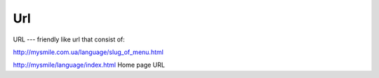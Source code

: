 Url
===

URL --- friendly like url that consist of:

http://mysmile.com.ua/language/slug_of_menu.html

http://mysmile/language/index.html Home page URL 